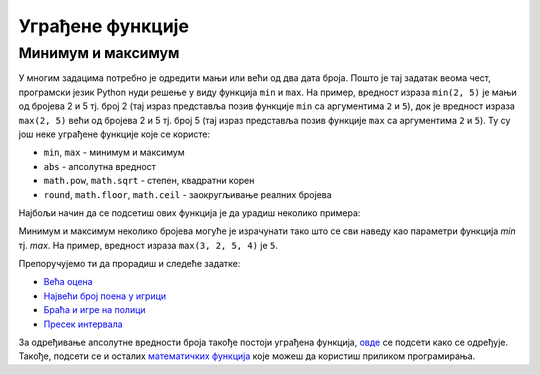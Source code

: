 Уграђене функције
=================

Минимум и максимум
------------------

У многим задацима потребно је одредити мањи или већи од два дата
броја. Пошто је тај задатак веома чест, програмски језик Python нуди
решење у виду функција ``min`` и ``max``. На пример, вредност израза
``min(2, 5)`` је мањи од бројева 2 и 5 тј. број 2 (тај израз
представља позив функције ``min`` са аргументима ``2`` и ``5``), док
је вредност израза ``max(2, 5)`` већи од бројева 2 и 5 тј. број 5 (тај
израз представља позив функције ``max`` са аргументима ``2`` и ``5``). 
Ту су још неке уграђене функције које се користе:



- ``min``, ``max`` - минимум и максимум

- ``abs`` - апсолутна вредност

- ``math.pow``, ``math.sqrt`` - степен, квадратни корен

- ``round``, ``math.floor``, ``math.ceil`` - заокругљивање реалних бројева

Најбољи начин да се подсетиш ових функција је да урадиш неколико примера:

.. fillintheblank:: fill_минимум
		    
      Вредност израза ``min(24, 17)`` је |blank|

      -     :17: Тачно!
            :x: Нетачно. min означава мањи број

.. mchoice:: mchoice_минимум
   :answer_a: 2
   :answer_b: 3
   :answer_c: 5
   :correct: a
   :feedback_a: Тачно!
   :feedback_b: min означава мањи од два броја.
   :feedback_c: min означава мањи од два броја. 
		
   Која је вредност израза ``min(min(5, 2), 3)``?

Минимум и максимум неколико бројева могуће је израчунати тако што се
сви наведу као параметри функција `min` тј. `max`. На пример, вредност
израза ``max(3, 2, 5, 4)`` је ``5``.

Препоручујемо ти да прорадиш и следеће задатке:

- `Већа оцена <https://petlja.org/biblioteka/r/lekcije/prirucnik-python-gim/izracunavanje-cas9#id5>`__
- `Највећи број поена у игрици <https://petlja.org/biblioteka/r/lekcije/prirucnik-python-gim/izracunavanje-cas9#id7>`__
- `Браћа и игре на полици <https://petlja.org/biblioteka/r/lekcije/prirucnik-python-gim/izracunavanje-cas9#id9>`__
- `Пресек интервала <https://petlja.org/biblioteka/r/lekcije/prirucnik-python-gim/izracunavanje-cas9#id12>`__

За одређивање апсолутне вредности броја такође постоји уграђена функција, `овде <https://petlja.org/biblioteka/r/lekcije/prirucnik-python-gim/izracunavanje-cas9#id15>`__ се подсети како се одређује. 
Такође, подсети се и осталих `математичких функција <https://petlja.org/biblioteka/r/lekcije/prirucnik-python-gim/izracunavanje-cas9#id24>`__ које можеш да користиш приликом програмирања.
